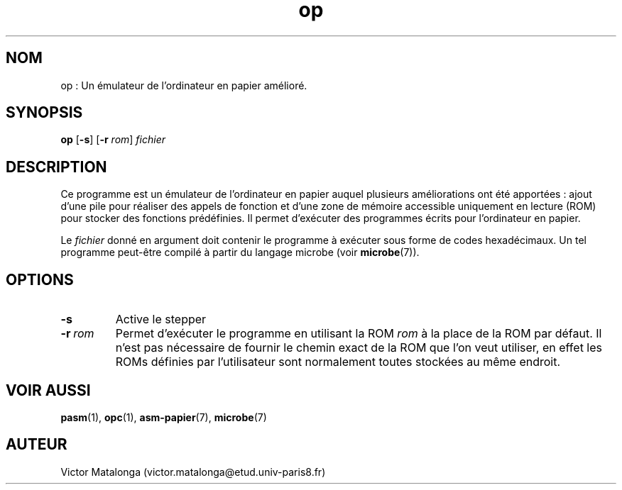 .\" Manuel de op.
.\" Contact : victor.matalonga@etud.univ-paris8.fr pour correction d'erreurs.

.TH op 1 "30 Juillet 2022" "1.0" ""
.SH NOM
op : Un émulateur de l'ordinateur en papier amélioré. 
.SH SYNOPSIS
.B op 
.RB [ -s ]
.RB [ -r
.IR rom ]
.I fichier
.SH DESCRIPTION
Ce programme est un émulateur de l'ordinateur en papier auquel plusieurs améliorations ont été apportées : ajout d'une pile pour réaliser des appels de fonction et d'une zone de mémoire accessible uniquement en lecture (ROM) pour stocker des fonctions prédéfinies. Il permet d'exécuter des programmes écrits pour l'ordinateur en papier. 

Le 
.I fichier 
donné en argument doit contenir le programme à exécuter sous forme de codes hexadécimaux. Un tel programme peut-être compilé à partir du langage microbe (voir 
.BR microbe (7)).
.SH OPTIONS
.TP
.B -s
Active le stepper
.TP 
.BI -r \ rom
Permet d'exécuter le programme en utilisant la ROM 
.I rom
à la place de la ROM par défaut. Il n'est pas nécessaire de fournir le chemin exact de la ROM que l'on veut utiliser, en effet les ROMs définies par l'utilisateur sont normalement toutes stockées au même endroit.
.SH VOIR AUSSI
.BR pasm (1), 
.BR opc (1),
.BR asm-papier (7),
.BR microbe (7)
.SH AUTEUR
Victor Matalonga (victor.matalonga@etud.univ-paris8.fr)
